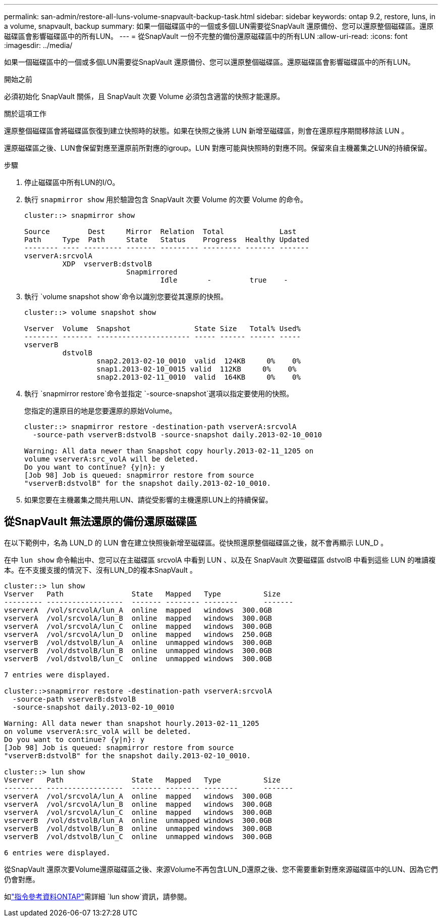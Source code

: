 ---
permalink: san-admin/restore-all-luns-volume-snapvault-backup-task.html 
sidebar: sidebar 
keywords: ontap 9.2, restore, luns, in a volume, snapvault, backup 
summary: 如果一個磁碟區中的一個或多個LUN需要從SnapVault 還原備份、您可以還原整個磁碟區。還原磁碟區會影響磁碟區中的所有LUN。 
---
= 從SnapVault 一份不完整的備份還原磁碟區中的所有LUN
:allow-uri-read: 
:icons: font
:imagesdir: ../media/


[role="lead"]
如果一個磁碟區中的一個或多個LUN需要從SnapVault 還原備份、您可以還原整個磁碟區。還原磁碟區會影響磁碟區中的所有LUN。

.開始之前
必須初始化 SnapVault 關係，且 SnapVault 次要 Volume 必須包含適當的快照才能還原。

.關於這項工作
還原整個磁碟區會將磁碟區恢復到建立快照時的狀態。如果在快照之後將 LUN 新增至磁碟區，則會在還原程序期間移除該 LUN 。

還原磁碟區之後、LUN會保留對應至還原前所對應的igroup。LUN 對應可能與快照時的對應不同。保留來自主機叢集之LUN的持續保留。

.步驟
. 停止磁碟區中所有LUN的I/O。
. 執行 `snapmirror show` 用於驗證包含 SnapVault 次要 Volume 的次要 Volume 的命令。
+
[listing]
----
cluster::> snapmirror show

Source         Dest     Mirror  Relation  Total             Last
Path     Type  Path     State   Status    Progress  Healthy Updated
-------- ---- --------- ------- --------- --------- ------- -------
vserverA:srcvolA
         XDP  vserverB:dstvolB
                        Snapmirrored
                                Idle       -         true    -
----
. 執行 `volume snapshot show`命令以識別您要從其還原的快照。
+
[listing]
----
cluster::> volume snapshot show

Vserver  Volume  Snapshot               State Size   Total% Used%
-------- ------- ---------------------- ----- ------ ------ -----
vserverB
         dstvolB
                 snap2.2013-02-10_0010  valid  124KB     0%    0%
                 snap1.2013-02-10_0015 valid  112KB     0%    0%
                 snap2.2013-02-11_0010  valid  164KB     0%    0%
----
. 執行 `snapmirror restore`命令並指定 `-source-snapshot`選項以指定要使用的快照。
+
您指定的還原目的地是您要還原的原始Volume。

+
[listing]
----
cluster::> snapmirror restore -destination-path vserverA:srcvolA
  -source-path vserverB:dstvolB -source-snapshot daily.2013-02-10_0010

Warning: All data newer than Snapshot copy hourly.2013-02-11_1205 on
volume vserverA:src_volA will be deleted.
Do you want to continue? {y|n}: y
[Job 98] Job is queued: snapmirror restore from source
"vserverB:dstvolB" for the snapshot daily.2013-02-10_0010.
----
. 如果您要在主機叢集之間共用LUN、請從受影響的主機還原LUN上的持續保留。




== 從SnapVault 無法還原的備份還原磁碟區

在以下範例中，名為 LUN_D 的 LUN 會在建立快照後新增至磁碟區。從快照還原整個磁碟區之後，就不會再顯示 LUN_D 。

在中 `lun show` 命令輸出中、您可以在主磁碟區 srcvolA 中看到 LUN 、以及在 SnapVault 次要磁碟區 dstvolB 中看到這些 LUN 的唯讀複本。在不支援支援的情況下、沒有LUN_D的複本SnapVault 。

[listing]
----
cluster::> lun show
Vserver   Path                State   Mapped   Type          Size
--------- ------------------  ------- -------- --------      -------
vserverA  /vol/srcvolA/lun_A  online  mapped   windows  300.0GB
vserverA  /vol/srcvolA/lun_B  online  mapped   windows  300.0GB
vserverA  /vol/srcvolA/lun_C  online  mapped   windows  300.0GB
vserverA  /vol/srcvolA/lun_D  online  mapped   windows  250.0GB
vserverB  /vol/dstvolB/lun_A  online  unmapped windows  300.0GB
vserverB  /vol/dstvolB/lun_B  online  unmapped windows  300.0GB
vserverB  /vol/dstvolB/lun_C  online  unmapped windows  300.0GB

7 entries were displayed.

cluster::>snapmirror restore -destination-path vserverA:srcvolA
  -source-path vserverB:dstvolB
  -source-snapshot daily.2013-02-10_0010

Warning: All data newer than snapshot hourly.2013-02-11_1205
on volume vserverA:src_volA will be deleted.
Do you want to continue? {y|n}: y
[Job 98] Job is queued: snapmirror restore from source
"vserverB:dstvolB" for the snapshot daily.2013-02-10_0010.

cluster::> lun show
Vserver   Path                State   Mapped   Type          Size
--------- ------------------  ------- -------- --------      -------
vserverA  /vol/srcvolA/lun_A  online  mapped   windows  300.0GB
vserverA  /vol/srcvolA/lun_B  online  mapped   windows  300.0GB
vserverA  /vol/srcvolA/lun_C  online  mapped   windows  300.0GB
vserverB  /vol/dstvolB/lun_A  online  unmapped windows  300.0GB
vserverB  /vol/dstvolB/lun_B  online  unmapped windows  300.0GB
vserverB  /vol/dstvolB/lun_C  online  unmapped windows  300.0GB

6 entries were displayed.
----
從SnapVault 還原次要Volume還原磁碟區之後、來源Volume不再包含LUN_D還原之後、您不需要重新對應來源磁碟區中的LUN、因為它們仍會對應。

如link:https://docs.netapp.com/us-en/ontap-cli/lun-show.html["指令參考資料ONTAP"^]需詳細 `lun show`資訊，請參閱。
